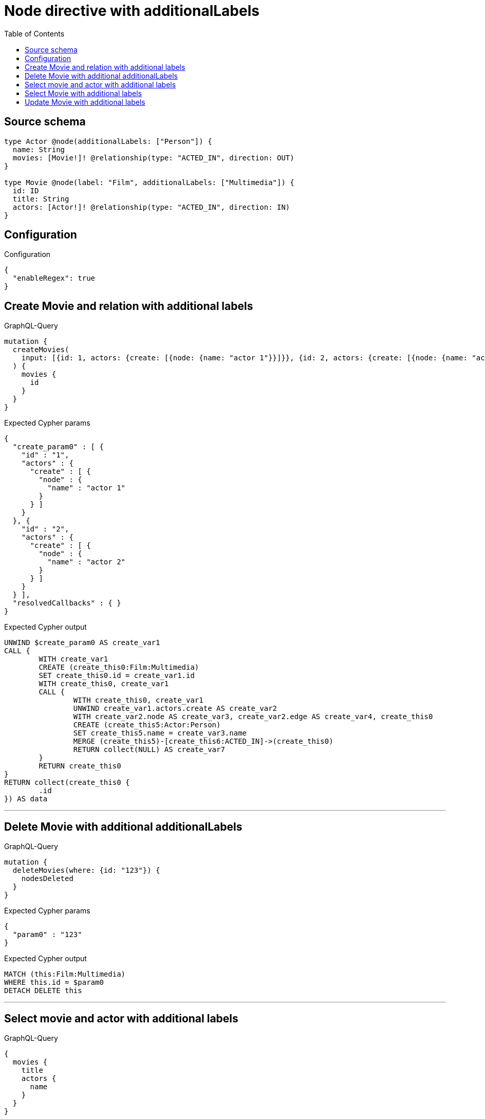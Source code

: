 :toc:

= Node directive with additionalLabels

== Source schema

[source,graphql,schema=true]
----
type Actor @node(additionalLabels: ["Person"]) {
  name: String
  movies: [Movie!]! @relationship(type: "ACTED_IN", direction: OUT)
}

type Movie @node(label: "Film", additionalLabels: ["Multimedia"]) {
  id: ID
  title: String
  actors: [Actor!]! @relationship(type: "ACTED_IN", direction: IN)
}
----

== Configuration

.Configuration
[source,json,schema-config=true]
----
{
  "enableRegex": true
}
----
== Create Movie and relation with additional labels

.GraphQL-Query
[source,graphql]
----
mutation {
  createMovies(
    input: [{id: 1, actors: {create: [{node: {name: "actor 1"}}]}}, {id: 2, actors: {create: [{node: {name: "actor 2"}}]}}]
  ) {
    movies {
      id
    }
  }
}
----

.Expected Cypher params
[source,json]
----
{
  "create_param0" : [ {
    "id" : "1",
    "actors" : {
      "create" : [ {
        "node" : {
          "name" : "actor 1"
        }
      } ]
    }
  }, {
    "id" : "2",
    "actors" : {
      "create" : [ {
        "node" : {
          "name" : "actor 2"
        }
      } ]
    }
  } ],
  "resolvedCallbacks" : { }
}
----

.Expected Cypher output
[source,cypher]
----
UNWIND $create_param0 AS create_var1
CALL {
	WITH create_var1
	CREATE (create_this0:Film:Multimedia)
	SET create_this0.id = create_var1.id
	WITH create_this0, create_var1
	CALL {
		WITH create_this0, create_var1
		UNWIND create_var1.actors.create AS create_var2
		WITH create_var2.node AS create_var3, create_var2.edge AS create_var4, create_this0
		CREATE (create_this5:Actor:Person)
		SET create_this5.name = create_var3.name
		MERGE (create_this5)-[create_this6:ACTED_IN]->(create_this0)
		RETURN collect(NULL) AS create_var7
	}
	RETURN create_this0
}
RETURN collect(create_this0 {
	.id
}) AS data
----

'''

== Delete Movie with additional additionalLabels

.GraphQL-Query
[source,graphql]
----
mutation {
  deleteMovies(where: {id: "123"}) {
    nodesDeleted
  }
}
----

.Expected Cypher params
[source,json]
----
{
  "param0" : "123"
}
----

.Expected Cypher output
[source,cypher]
----
MATCH (this:Film:Multimedia)
WHERE this.id = $param0
DETACH DELETE this
----

'''

== Select movie and actor with additional labels

.GraphQL-Query
[source,graphql]
----
{
  movies {
    title
    actors {
      name
    }
  }
}
----

.Expected Cypher params
[source,json]
----
{ }
----

.Expected Cypher output
[source,cypher]
----
MATCH (this:Film:Multimedia)
CALL {
	WITH this
	MATCH (this_actors:Actor:Person)-[this0:ACTED_IN]->(this)
	WITH this_actors {
		.name
	} AS this_actors
	RETURN collect(this_actors) AS this_actors
}
RETURN this {
	.title,
	actors: this_actors
} AS this
----

'''

== Select Movie with additional labels

.GraphQL-Query
[source,graphql]
----
{
  movies {
    title
  }
}
----

.Expected Cypher params
[source,json]
----
{ }
----

.Expected Cypher output
[source,cypher]
----
MATCH (this:Film:Multimedia)
RETURN this {
	.title
} AS this
----

'''

== Update Movie with additional labels

.GraphQL-Query
[source,graphql]
----
mutation {
  updateMovies(where: {id: "1"}, update: {id: "2"}) {
    movies {
      id
    }
  }
}
----

.Expected Cypher params
[source,json]
----
{
  "param0" : "1",
  "resolvedCallbacks" : { },
  "this_update_id" : "2"
}
----

.Expected Cypher output
[source,cypher]
----
MATCH (this:Film:Multimedia)
WHERE this.id = $param0
SET this.id = $this_update_id
RETURN collect(DISTINCT this {
	.id
}) AS data
----

'''

